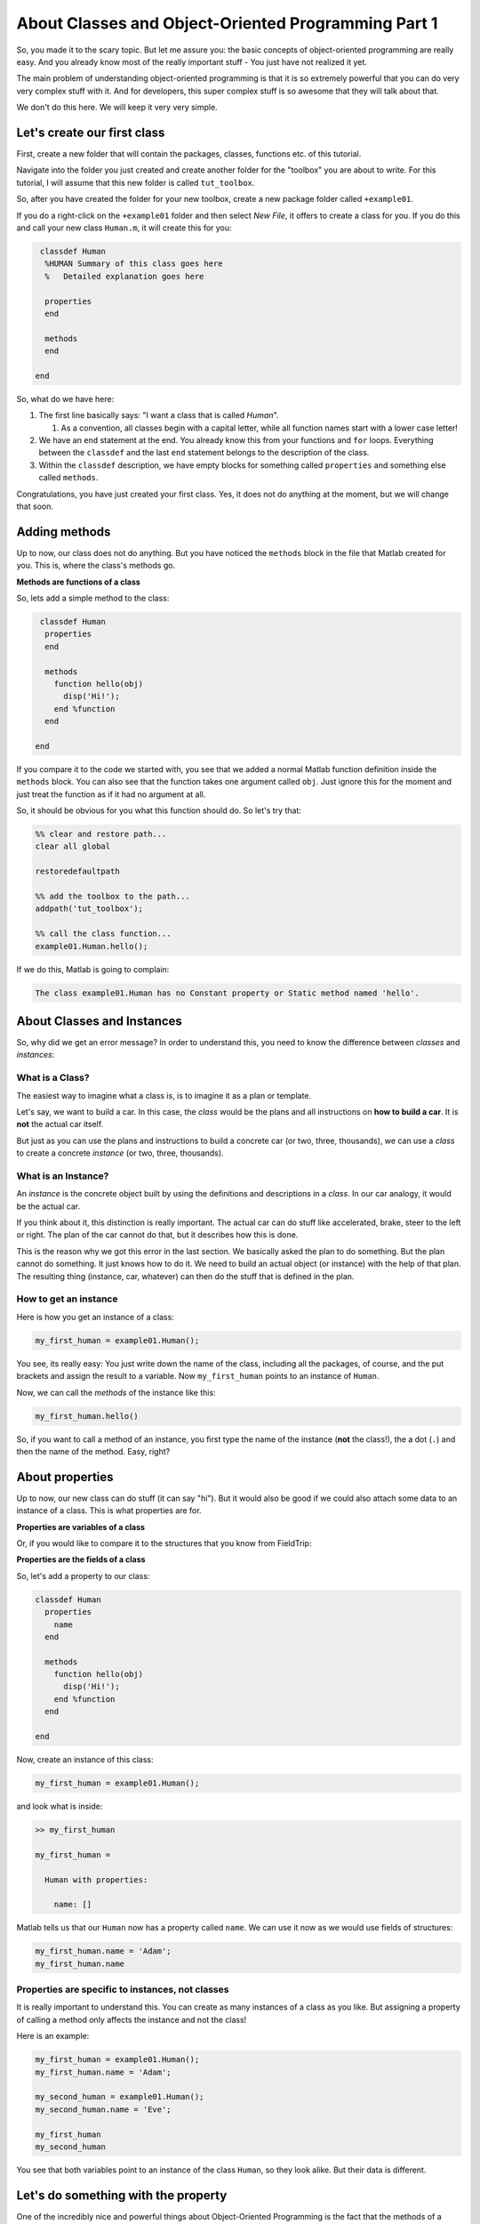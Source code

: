 About Classes and Object-Oriented Programming Part 1
====================================================

So, you made it to the scary topic. But let me assure you: the basic concepts of object-oriented programming are really easy. And you already know most of the really important stuff - You just have not realized it yet.

The main problem of understanding object-oriented programming is that it is so extremely powerful that you can do very very complex stuff with it. And for developers, this super complex stuff is so awesome that they will talk about that.

We don't do this here. We will keep it very very simple.

Let's create our first class
----------------------------

First, create a new folder that will contain the packages, classes, functions etc. of this tutorial.

Navigate into the folder you just created and create another folder for the "toolbox" you are about to write. For this tutorial, I will assume that this new folder is called ``tut_toolbox``.

So, after you have created the folder for your new toolbox, create a new package folder called ``+example01``.

If you do a right-click on the ``+example01`` folder  and then select *New File*\ , it offers to create a class for you. If you do this and call your new class ``Human.m``\ , it will create this for you:

.. code-block:: matlab

    classdef Human
     %HUMAN Summary of this class goes here
     %   Detailed explanation goes here

     properties
     end

     methods
     end

   end

So, what do we have here:


#. The first line basically says: "I want a class that is called *Human*\ ".

   #. As a convention, all classes begin with a capital letter, while all function names start with a lower case letter!

#. We have an ``end`` statement at the end. You already know this from your functions and ``for`` loops. Everything between the ``classdef`` and the last ``end`` statement belongs to the description of the class.
#. Within the ``classdef`` description, we have empty blocks for something called ``properties`` and something else called ``methods``.

Congratulations, you have just created your first class. Yes, it does not do anything at the moment, but we will change that soon.

Adding methods
--------------

Up to now, our class does not do anything. But you have noticed the ``methods`` block in the file that Matlab created for you. This is, where the class's methods go.

**Methods are functions of a class**

So, lets add a simple method to the class:

.. code-block::

    classdef Human
     properties
     end

     methods
       function hello(obj)
         disp('Hi!');
       end %function
     end

   end

If you compare it to the code we started with, you see that we added a normal Matlab function definition inside the ``methods`` block. You can also see that the function takes one argument called ``obj``. Just ignore this for the moment and just treat the function as if it had no argument at all.

So, it should be obvious for you what this function should do. So let's try that:

.. code-block::

   %% clear and restore path...
   clear all global

   restoredefaultpath

   %% add the toolbox to the path...
   addpath('tut_toolbox');

   %% call the class function...
   example01.Human.hello();

If we do this, Matlab is going to complain:

.. code-block::

   The class example01.Human has no Constant property or Static method named 'hello'.

About Classes and Instances
---------------------------

So, why did we get an error message? In order to understand this, you need to know the difference between *classes* and *instances*\ :

What is a Class?
^^^^^^^^^^^^^^^^

The easiest way to imagine what a class is, is to imagine it as a plan or template.

Let's say, we want to build a car. In this case, the *class* would be the plans and all instructions on **how to build a car**. It is **not** the actual car itself.

But just as you can use the plans and instructions to build a concrete car (or two, three, thousands), we can use a *class* to create a concrete *instance* (or two, three, thousands).

What is an Instance?
^^^^^^^^^^^^^^^^^^^^

An *instance* is the concrete object built by using the definitions and descriptions in a *class*. In our car analogy, it would be the actual car.

If you think about it, this distinction is really important. The actual car can do stuff like accelerated, brake, steer to the left or right. The plan of the car cannot do that, but it describes how this is done.

This is the reason why we got this error in the last section. We basically asked the plan to do something. But the plan cannot do something. It just knows how to do it. We need to build an actual object (or instance) with the help of that plan. The resulting thing (instance, car, whatever) can then do the stuff that is defined in the plan.

How to get an instance
^^^^^^^^^^^^^^^^^^^^^^

Here is how you get an instance of a class:

.. code-block::

   my_first_human = example01.Human();

You see, its really easy: You just write down the name of the class, including all the packages, of course, and the put brackets and assign the result to a variable. Now ``my_first_human`` points to an instance of ``Human``.

Now, we can call the *methods* of the instance like this:

.. code-block::

   my_first_human.hello()

So, if you want to call a method of an instance, you first type the name of the instance (\ **not** the class!), the a dot (\ ``.``\ ) and then the name of the method. Easy, right?

About properties
----------------

Up to now, our new class can do stuff (it can say "hi"). But it would also be good if we could also attach some data to an instance of a class. This is what properties are for.

**Properties are variables of a class**

Or, if you would like to compare it to the structures that you know from FieldTrip:

**Properties are the fields of a class**

So, let's add a property to our class:

.. code-block::

   classdef Human
     properties
       name
     end

     methods
       function hello(obj)
         disp('Hi!');
       end %function
     end

   end

Now, create an instance of this class:

.. code-block::

   my_first_human = example01.Human();

and look what is inside:

.. code-block::

   >> my_first_human

   my_first_human =

     Human with properties:

       name: []

Matlab tells us that our ``Human`` now has a property called ``name``. We can use it now as we would use fields of structures:

.. code-block::

   my_first_human.name = 'Adam';
   my_first_human.name

Properties are specific to instances, not classes
^^^^^^^^^^^^^^^^^^^^^^^^^^^^^^^^^^^^^^^^^^^^^^^^^

It is really important to understand this. You can create as many instances of a class as you like. But assigning a property of calling a method only affects the instance and not the class!

Here is an example:

.. code-block::

   my_first_human = example01.Human();
   my_first_human.name = 'Adam';

   my_second_human = example01.Human();
   my_second_human.name = 'Eve';

   my_first_human
   my_second_human

You see that both variables point to an instance of the class ``Human``\ , so they look alike. But their data is different.

Let's do something with the property
------------------------------------

One of the incredibly nice and powerful things about Object-Oriented Programming is the fact that the methods of a class can operate on its properties.

For example: Our ``Human`` class now has a property called ``name``. Let's use it to write a function that prints out the name:

.. code-block::

   classdef Human
     properties
       name
     end

     methods
       function hello(obj)
         disp('Hi!');
       end %function

       function say_name(obj)
         disp(['My name is ' obj.name '!']);
       end %function
     end

   end

You see, we created another function called ``say_name``. The function does only one thing:

.. code-block::

   disp(['My name is ' obj.name '!']);

Do you remember that I told you to forget about the ``obj`` parameter earlier? Now we use it.

A method of a class can have any number of parameters. **But** the first parameter always receives the current instance of the class. By convention, this first parameter is always called ``obj``. The method can then use this parameter to access the instance's properties and call its functions. Just like we do here to access the **instance's** ``name`` property.

Try it out:

.. code-block::

   my_first_human.say_name();
   my_second_human.say_name();
